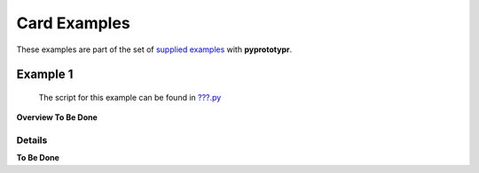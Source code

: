 =============
Card Examples
=============

These examples are part of the set of `supplied examples <index.rst>`_
with **pyprototypr**.

Example 1
=========

   The script for this example can be found in
   `???.py <../../examples/cards/???.py>`__

**Overview To Be Done**

Details
-------

**To Be Done**
